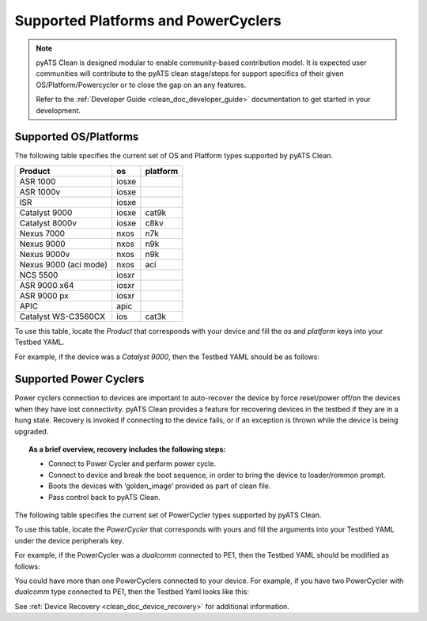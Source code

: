 Supported Platforms and PowerCyclers
====================================

.. note::

    pyATS Clean is designed modular to enable community-based contribution model. It is expected user communities will
    contribute to the pyATS clean stage/steps for support specifics of their given OS/Platform/Powercycler or to
    close the gap on an any features.

    Refer to the :ref:`Developer Guide <clean_doc_developer_guide>` documentation to get started in your development.

.. _clean_doc_supported_os:

Supported OS/Platforms
----------------------

The following table specifies the current set of OS and Platform types supported by pyATS Clean.

.. csv-table::
    :header: Product, os, platform

    ASR 1000, iosxe,
    ASR 1000v, iosxe,
    ISR, iosxe,
    Catalyst 9000, iosxe, cat9k
    Catalyst 8000v, iosxe, c8kv
    Nexus 7000, nxos, n7k
    Nexus 9000, nxos, n9k
    Nexus 9000v, nxos, n9k
    Nexus 9000 (aci mode), nxos, aci
    NCS 5500, iosxr,
    ASR 9000 x64, iosxr,
    ASR 9000 px, iosxr,
    APIC, apic,
    Catalyst WS-C3560CX, ios, cat3k

To use this table, locate the `Product` that corresponds with your device and fill the `os` and `platform` keys
into your Testbed YAML.

For example, if the device was a `Catalyst 9000`, then the Testbed YAML should be as follows:

.. code-block:: yaml
    :linenos:
    :emphasize-lines: 3-7

    devices:
      catalyst-9000:
        os: iosxe
        platform: cat9k
        custom:
          abstraction:
            order: [os, platform]


.. _clean_doc_supported_pc:

Supported Power Cyclers
-----------------------

Power cyclers connection to devices are important to auto-recover the device by force reset/power off/on the devices when
they have lost connectivity. pyATS Clean provides a feature for recovering devices in the testbed if they are in a
hung state. Recovery is invoked if connecting to the device fails, or if an exception is thrown while the device is being upgraded.

.. topic:: As a brief overview, recovery includes the following steps:

    * Connect to Power Cycler and perform power cycle.
    * Connect to device and break the boot sequence, in order to bring the device to loader/rommon prompt.
    * Boots the devices with ‘golden_image’ provided as part of clean file.
    * Pass control back to pyATS Clean.

The following table specifies the current set of PowerCycler types supported by pyATS Clean.

.. list-table::
    :header-rows: 1

    * - PowerCycler
      - Arguments

    * - raritan-px
       
        .. code-block:: yaml

            Testbed Schema
            --------------
            devices:
              <device>:
                peripherals:
                  power_cycler:
                    type: raritan-px
                    connection_type: snmp
                    host (str): Ip address for Powercycler.
                    outlets (list): Power ports associated with your device.
                    read_community (str, optional): 'private' or 'public'.
                        Defaults to 'public'.
                    write_community (str, optional): 'private' or 'public'.
                        Defaults to 'private'.

            Testbed Example
            ---------------
            devices:
              PE1:
                peripherals:
                  power_cycler:
                    - type: raritan-px
                      connection_type: snmp
                      host: 127.0.0.1
                      outlets: [20]

    * - raritan-px2 (snmp)
       
        .. code-block:: yaml

            Testbed Schema
            --------------
            devices:
              <device>:
                peripherals:
                  power_cycler:
                    - type: raritan-px2
                      connection_type: snmp
                      host (str): Ip address for Powercycler.
                      outlets (list): Power ports associated with your device.
                      read_community (str, optional): 'private' or 'public'.
                          Defaults to 'public'.
                      write_community (str, optional): 'private' or 'public'.
                          Defaults to 'private'.

            Testbed Example
            ---------------
            devices:
              PE1:
                peripherals:
                  power_cycler:
                    - type: raritan-px2
                      connection_type: snmp
                      host: 127.0.0.1
                      outlets: [20]

    * - raritan-px2 (snmpv3)

        .. code-block:: yaml

            Testbed Schema
            --------------
            devices:
              <device>:
                peripherals:
                  power_cycler:
                    - type: raritan-px2
                      connection_type: snmpv3
                      host (str): Ip address for Powercycler.
                      outlets (list): Power ports associated with your device.
                      username (str): username for Powercycler.
                      auth_key (str): authentication password.
                      auth_protocol (str): authentication protocol.
                      priv_key (str): private protocol password.
                      priv_protocol (str): private protocol type.
                      security_level (str): Different security levels.

              Snmpv3 supports three security levels:
                1. AuthPriv (Authentication and privacy)
                2. AuthNoPriv (Authentication)
                3. NoAuthNoPriv (None)

              Snmpv3 supported authentication protocols:
               'md5', 'sha', 'sha224', 'sha256, 'sha384', 'sha512'

              Snmpv3 supported private protocols:
               'des', '3des',  'aes128',  'aes192', 'aes256'

            Testbed Example
            ---------------
            Type 1: (AuthPriv)

            devices:
                PE1:
                  peripherals:
                    power_cycler:
                        type: raritan-px2
                        connection_type: snmpv3
                        host: pdu_host
                        outlets: [15]
                        username: test_user
                        auth_key: ****
                        auth_protocol: md5
                        priv_key: ****
                        priv_protocol: aes128
                        security_level: authpriv

              Type 2: (AuthNoPriv)

              devices:
                PE1:
                  peripherals:
                    power_cycler:
                        type: raritan-px2
                        connection_type: snmpv3
                        host: pdu_host
                        outlets: [15]
                        username: test_user
                        auth_key: ****
                        auth_protocol: md5
                        security_level: authnopriv

              Type 3: (NoAuthNoPriv)

              devices:
                PE1:
                  peripherals:
                    power_cycler:
                        type: raritan-px2
                        connection_type: snmpv3
                        host: pdu_host
                        outlets: [15]
                        username: test_user
                        security_level: noauthnopriv

    * - generic-cli

        .. code-block:: yaml

            Testbed Schema
            --------------
            devices:
              <device>:
                peripherals:
                  power_cycler:
                    - type: generic-cli
                      host (str): Ip address for Powercycler.
                      connection_type: ssh
                      outlets (list, optional): Power ports associated with your device.
                      commands (dict):
                          power_on (str): Command to power on the Powercycler
                          power_off (str): Command to power off the Powercycler

            Description
            -----------

              Commands argument takes in any power_on and power_off commands,
              which are mandatory.

              Example: 1 (If outlets are used)

              These commands should have outlet string on it, if the power cycle
              is based on oulet. For example

                  commands:
                        power_on: "power outlets {outlet} on"
                        power_off: "power outlets {outlet} off"

              It is mandatory to specify the {outlet} as this string format.

              Example: 2 (If device names are used)

              If the device name is used to powercycle. Please refer
              the example below:

                  commands:
                        power_on: "power-tool %{self} on"
                        power_off: "power-tool %{self} off"

              Here %{self} takes the device name from the testbed.


            Testbed Example
            ---------------
            devices:
              PE1:
                peripherals:
                  power_cycler:
                    - type: generic-cli
                      host: 127.0.0.1
                      connection_type: ssh
                      outlets: [6]
                      commands:
                          power_on: "power outlets {outlet} on"
                          power_off: "power outlets {outlet} off"

    * - Raritan
       
        .. code-block:: yaml

            Testbed Schema
            --------------
            devices:
              <device>:
                peripherals:
                  power_cycler:
                    - type: Raritan
                      host (str): Ip address for Powercycler.
                      connection_type: ssh
                      outlets (list): Power ports associated with your device.

            Description
            -----------
              The power_on and power_off commands for Raritan are added by default.
              The user needs to pass the outlets.

            Testbed Example
            ---------------
            devices:
              PE1:
                peripherals:
                  power_cycler:
                      - type: Raritan
                        host: 127.0.0.1
                        connection_type: telnet
                        outlets: [7]

    * - apc
       
        .. code-block:: yaml

            Testbed Schema
            --------------
            devices:
              <device>:
                peripherals:
                  power_cycler:
                    - type: apc
                      connection_type: snmp
                      host (str): Ip address for Powercycler.
                      outlets (list): Power ports associated with your device.
                      read_community (str, optional): 'private' or 'public'.
                          Defaults to 'public'.
                      write_community (str, optional): 'private' or 'public'.
                          Defaults to 'private'.

            Testbed Example
            ---------------
            devices:
              PE1:
                peripherals:
                  power_cycler:
                    - type: apc
                      connection_type: snmp
                      host: 127.0.0.1
                      outlets: [20]

    * - apc-rpdu
       
        .. code-block:: yaml

            Testbed Schema
            --------------
            devices:
              <device>:
                peripherals:
                  power_cycler:
                    - type: apc-rpdu
                      connection_type: snmp
                      host (str): Ip address for Powercycler.
                      outlets (list): Power ports associated with your device.
                      read_community (str, optional): 'private' or 'public'.
                          Defaults to 'public'.
                      write_community (str, optional): 'private' or 'public'.
                          Defaults to 'private'.

            Testbed Example
            ---------------
            devices:
              PE1:
                peripherals:
                  power_cycler:
                    - type: apc-rpdu
                      connection_type: snmp
                      host: 127.0.0.1
                      outlets: [20]

    * - dualcomm
       
        .. code-block:: yaml

            Testbed Schema
            --------------
            devices:
              <device>:
                peripherals:
                  power_cycler:
                    - type: dualcomm
                      connection_type: snmp
                      host (str): Ip address for Powercycler.
                      outlets (list): Power ports associated with your device.
                      read_community (str, optional): 'private' or 'public'.
                          Defaults to 'public'.
                      write_community (str, optional): 'private' or 'public'.
                          Defaults to 'private'.

            Testbed Example
            ---------------
            devices:
              PE1:
                peripherals:
                  power_cycler:
                    - type: dualcomm
                      connection_type: snmp
                      host: 127.0.0.1
                      outlets: [20]

    * - cyberswitching
       
        .. code-block:: yaml

            Testbed Schema
            --------------
            devices:
              <device>:
                peripherals:
                  power_cycler:
                    - type: cyberswitching
                      connection_type: telnet
                      host (str): Cyberswitching device from Testbed YAML.
                      outlets (list): Lines associated with your device.

            Testbed Example
            ---------------
            devices:
              PE1:
                peripherals:
                  power_cycler:
                    - type: cyberswitching
                      connection_type: telnet
                      host: my-cyberswitching
                      outlets: [20]

              my-cyberswitching:
                # Fill out the rest of this device as normal
                # such as connection info, credentials, etc

    * - ESXi
       
        .. code-block:: yaml

            Testbed Schema
            --------------
            devices:
              <device>:
                peripherals:
                  power_cycler:
                    - type: esxi
                      connection_type: ssh
                      host (str): ESXi device from Testbed YAML.
                      outlets (list): VM IDs associated with your device.

            Testbed Example
            ---------------
            devices:
              PE1:
                peripherals:
                  power_cycler:
                    - type: esxi
                      connection_type: ssh
                      host: my-esxi
                      outlets: [20]

              my-esxi:
                # Fill out the rest of this device as normal
                # such as connection info, credentials, etc

To use this table, locate the `PowerCycler` that corresponds with yours and fill the arguments into your Testbed YAML
under the device peripherals key.

For example, if the PowerCycler was a `dualcomm` connected to PE1, then the Testbed YAML should be modified as follows:

.. code-block:: yaml
    :linenos:
    :emphasize-lines: 3-8

    devices:
      PE1:
        peripherals:
          power_cycler:
            - type: dualcomm
              connect_type: snmp
              host: 127.0.0.1
              outlets: [22]

You could have more than one PowerCyclers connected to your device. For example, if you have two PowerCycler with `dualcomm` type connected to PE1,
then the Testbed Yaml looks like this:


.. code-block:: yaml
    :linenos:
    :emphasize-lines: 3-8

    devices:
      PE1:
        peripherals:
          power_cycler:
            - type: dualcomm
              connect_type: snmp
              host: 127.0.0.1
              outlets: [22]
            - type: dualcomm
              connect_type: snmp
              host: 127.0.0.2
              outlets: [20]


See :ref:`Device Recovery <clean_doc_device_recovery>` for additional information.
